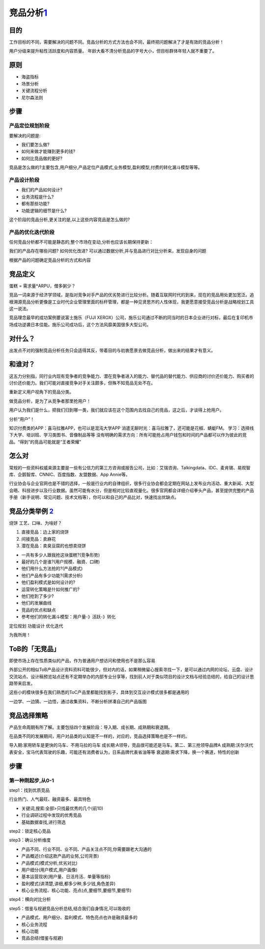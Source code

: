 
竞品分析\ `1 <http://www.woshipm.com/pmd/1842636.html>`__
=========================================================

目的
----

工作目标的不同，需要解决的问题不同。竞品分析的方式方法也会不同，最终把问题解决了才是有效的竞品分析！

用户分级来提升粘性活跃度和内容质量。
年龄大看不清分析竞品的字号大小，但目标群体年轻人就不重要了。

原则
----

-  海盗指标
-  场景分析
-  关键流程分析
-  尼尔森法则

步骤
----

产品定位规划阶段
~~~~~~~~~~~~~~~~

要解决的问题是:

-  我们要怎么做?
-  如何来做才能赚到更多的钱?
-  如何比竞品做的更好?

竞品是怎么做的?主要包含,用户细分,产品定位产品模式,业务模型,盈利模型,付费的转化漏斗模型等等。

产品设计阶段
~~~~~~~~~~~~

-  我们的产品如何设计?
-  业务流程是什么?
-  都有那些功能?
-  功能逻辑的细节是什么?

这个阶段的竞品分析,更关注的是,以上这些内容竞品是怎么做的?

产品的优化迭代阶段
~~~~~~~~~~~~~~~~~~

任何竞品分析都不可能是静态的,整个市场在变动,分析也应该长期保持更新：

我们的产品存在哪些问题? 如何优化改进?
可以通过数据分析,并与竞品进行对比分析来，发现自身的问题

根据产品的问题确定竞品分析的方式和内容

竞品定义
--------

蛋糕 = 需求量*ARPU，僧多粥少？

竞品一词来源于经济学领域，是指对竞争对手产品的优劣势进行比较分析。随着互联网时代的到来，现在的竞品用处更加宽泛。追根溯源竞品分析更像是工业时代企业管理里面的标杆管理，都是一种见贤思齐的人性体现，我更愿意接受竞品分析是战略规划工具这一说法。

竞品理念最早的成功案例要说富士施乐（FUJI
XEROX）公司，施乐公司通过不断的同当时的日本企业进行对标，最后在复印机市场成功逆袭日本佳能。施乐公司成功后，这个方法风靡美国很多大型公司。

对什么？
--------

出发点不对的强制竞品分析任务只会适得其反，带着目的与初衷愿景去做竞品分析，做出来的结果才有意义。

和谁对？
--------

这五力分别指，同行业内现有竞争者的竞争能力、潜在竞争者进入的能力、替代品的替代能力、供应商的讨价还价能力、购买者的讨价还价能力。我们可能对直接竞争对手关注颇多，但殊不知竞品无处不在。

重新定义用户视角下的竞品分类。

做竞品分析，是为了从竞争者那里抢用户！

用户认为我们是什么，把我们归到哪一类，我们就应该在这个范围内去找自己的竞品，这之后，才谈得上抢用户。

分析“用户”！

知识付费类的APP：喜马拉雅APP，也可以是混沌大学APP
消遣无聊时光：喜马拉雅了，还可能是花椒、蜻蜓FM。
学习：选择线下大学、培训班、学习类图书、音像制品等等
没有明确的需求方向：所有可能抢占用户钱包和时间的产品都可以作为彼此的竞品。“得到”的竞品可能就是“王者荣耀”

怎么对
------

常规的一些资料权威来源主要是一些有公信力的第三方咨询或报告公司，比如：艾瑞咨询、Talkingdata、IDC、麦肯锡、易观智库、企鹅智库、CNNIC、百度指数、友盟数据、App
Annie等。

行业协会与企业官网也是不错的选择，一般是行业内的自律组织，很多行业协会都会定期在网站上发布业内活动、重大新闻、大型会晤、科技进步以及行业数据。虽然可能有水分，但是相对比较直观量化。很多官网都会详细介绍拳头产品，甚至提供完整的产品手册（新手说明、常见问题、技术文档等），你可以和自己的产品比对，快速找出优缺点。

竞品分类举例 `2 <https://www.bilibili.com/video/BV1wz4y1y7sg?p=4>`__
--------------------------------------------------------------------

烧饼 工艺、口味、为啥好？

1. 直接竞品：边上家的烧饼
2. 间接竞品：卖麻花
3. 潜在竞品：卖臭豆腐的也想卖烧饼

-  一共有多少人跟我抢这块蛋糕?(竞争形势)
-  最好的几个是谁?(用户规模、融資、口碑)
-  他们用什么方法抢的?(产品模式)
-  他们产品有多少功能?(需求分析)
-  他们盈利模式是如何设计的?
-  运营转化策略是什如何推广的?
-  他们抢到了多少?
-  他们的发展曲线
-  竞品的优点和缺点
-  参考他们的转化漏斗模型：用户量-》活跃-》转化

定位规划 功能设计 优化迭代

为我所用！

ToB的「无竞品」
---------------

即使市场上存在性质类似的产品，作为普通用户想访问和使用也不是那么容易

外部公开的相似ToB产品设计资料资料可能很少，但对内的话，如果稍微留心搜索寻找一下，是可以通过内网的论坛、云盘、设计交流站点、设计稿预览站点还有不定期举办的内部专业分享等，找到前人对于类似项目的设计文档与经验总结的，给自己的设计思路带来启发。

这些小的模块很多在我们熟悉的ToC产品里都能找到影子，具体到交互设计模式很多都是通用的

一边学、一边猜、一边悟，通过收集资料，不断分析拼凑自己的产品版图

.. _步骤-1:

竞品选择策略
------------

产品生命周期有所了解。主要包括四个发展阶段：导入期、成长期、成熟期和衰退期。

在品类不同的发展期间，用户对品类的认知是不一样的，对应的，竞品选择策略也是不一样的。

导入期:家用轿车是更快的马车、不用马拉的马车
成长期:A领导，竞品很可能还是马车。第二、第三抢领导品牌A
成熟期:沃尔沃代表安全，宝马代表驾驶的乐趣，可能还有消费者认为，日系品牌代表省油等等
衰退期:需求下降，换一个赛道，特性的创新


步骤
----

第一种刚起步,从0-1
~~~~~~~~~~~~~~~~~~

step1：找到优质竞品

行业热门、人气最旺、融资最多、最具特色

-  关键词,搜索:全部>只找最优秀的几个(前10)
-  行业调研过程中发现的优秀竞品
-  基础数据查找,进行筛选

step2：锁定核心竞品

step3：确认分析维度

-  产品不同、行业不同、业不同、产品关注点不同,你需要跟老大沟通的
-  产品概述(介绍这款产品的业努,公司背景)
-  产品模式(模式分析,优劣对比)
-  用户细分(用户模式,用户画像)
-  基本运营现状(用户量、日活月活、单量等指标)
-  盈利模式(讲清楚,讲细,都多少种,多少钱,角色差异)
-  核心业务流程、核心功能、亮点(点,要细节,要细节,要细节)

step4：横向对比分析

step5：借鉴与规避竞品分析总结,结合我们自身情况,可以吸收的

-  产品模式、用户细分、盈利模式、特色亮点也许是融资最多的
-  核心业务流程
-  核心功能
-  竞品总结(借鉴与规避)
